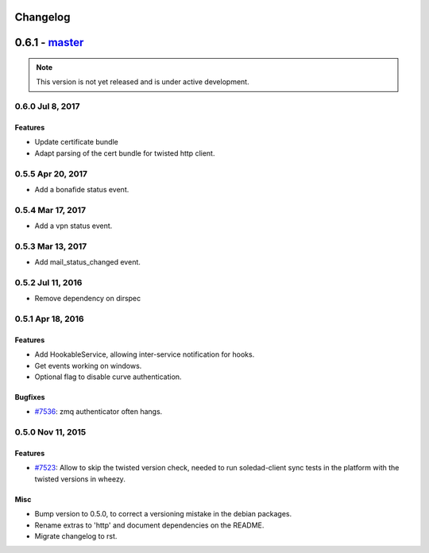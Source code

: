 .. :changelog::

Changelog
---------

0.6.1 - `master`_
-----------------

.. note:: This version is not yet released and is under active development.
 
 
0.6.0 Jul 8, 2017
~~~~~~~~~~~~~~~~~

Features
++++++++

- Update certificate bundle
- Adapt parsing of the cert bundle for twisted http client.


0.5.5 Apr 20, 2017
~~~~~~~~~~~~~~~~~

- Add a bonafide status event.

0.5.4 Mar 17, 2017
~~~~~~~~~~~~~~~~~~

- Add a vpn status event.

0.5.3 Mar 13, 2017
~~~~~~~~~~~~~~~~~~

- Add mail_status_changed event.

0.5.2 Jul 11, 2016
~~~~~~~~~~~~~~~~~~

- Remove dependency on dirspec

0.5.1 Apr 18, 2016
~~~~~~~~~~~~~~~~~~

Features
++++++++

- Add HookableService, allowing inter-service notification for hooks.
- Get events working on windows.
- Optional flag to disable curve authentication.


Bugfixes
++++++++

- `#7536 <https://leap.se/code/issues/7536>`_: zmq authenticator often hangs.


0.5.0 Nov 11, 2015
~~~~~~~~~~~~~~~~~~

Features
++++++++

- `#7523 <https://leap.se/code/issues/7523>`_: Allow to skip the twisted version check, needed to run soledad-client sync tests in the platform with the twisted versions in wheezy.

Misc
++++

- Bump version to 0.5.0, to correct a versioning mistake in the debian packages.
- Rename extras to 'http' and document dependencies on the README.
- Migrate changelog to rst.

.. _`master`: https://0xacab.org/leap/leap_pycommon
